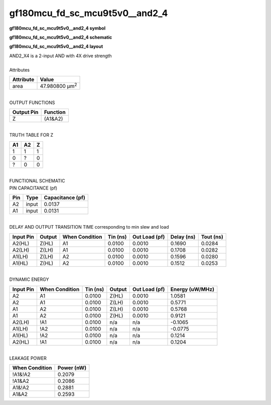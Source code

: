 ====================================
gf180mcu_fd_sc_mcu9t5v0__and2_4
====================================

**gf180mcu_fd_sc_mcu9t5v0__and2_4 symbol**

.. image:: gf180mcu_fd_sc_mcu9t5v0__and2_4.symbol.png
    :alt: gf180mcu_fd_sc_mcu9t5v0__and2_4 symbol

**gf180mcu_fd_sc_mcu9t5v0__and2_4 schematic**

.. image:: gf180mcu_fd_sc_mcu9t5v0__and2_4.schematic.png
    :alt: gf180mcu_fd_sc_mcu9t5v0__and2_4 schematic

**gf180mcu_fd_sc_mcu9t5v0__and2_4 layout**

.. image:: gf180mcu_fd_sc_mcu9t5v0__and2_4.layout.png
    :alt: gf180mcu_fd_sc_mcu9t5v0__and2_4 layout


| AND2_X4 is a 2-input AND with 4X drive strength

|
| Attributes

============= ======================
**Attribute** **Value**
area          47.980800 µm\ :sup:`2`
============= ======================

|
| OUTPUT FUNCTIONS

============== ============
**Output Pin** **Function**
Z              (A1&A2)
============== ============

|
| TRUTH TABLE FOR Z

====== ====== =====
**A1** **A2** **Z**
1      1      1
0      ?      0
?      0      0
====== ====== =====

|
| FUNCTIONAL SCHEMATIC


.. image:: gf180mcu_fd_sc_mcu9t5v0__and2_4.png


| PIN CAPACITANCE (pf)

======= ======== ====================
**Pin** **Type** **Capacitance (pf)**
A2      input    0.0137
A1      input    0.0131
======= ======== ====================

|
| DELAY AND OUTPUT TRANSITION TIME corresponding to min slew and load

+---------------+------------+--------------------+--------------+-------------------+----------------+---------------+
| **Input Pin** | **Output** | **When Condition** | **Tin (ns)** | **Out Load (pf)** | **Delay (ns)** | **Tout (ns)** |
+---------------+------------+--------------------+--------------+-------------------+----------------+---------------+
| A2(HL)        | Z(HL)      | A1                 | 0.0100       | 0.0010            | 0.1690         | 0.0284        |
+---------------+------------+--------------------+--------------+-------------------+----------------+---------------+
| A2(LH)        | Z(LH)      | A1                 | 0.0100       | 0.0010            | 0.1708         | 0.0282        |
+---------------+------------+--------------------+--------------+-------------------+----------------+---------------+
| A1(LH)        | Z(LH)      | A2                 | 0.0100       | 0.0010            | 0.1596         | 0.0280        |
+---------------+------------+--------------------+--------------+-------------------+----------------+---------------+
| A1(HL)        | Z(HL)      | A2                 | 0.0100       | 0.0010            | 0.1512         | 0.0253        |
+---------------+------------+--------------------+--------------+-------------------+----------------+---------------+

|
| DYNAMIC ENERGY

+---------------+--------------------+--------------+------------+-------------------+---------------------+
| **Input Pin** | **When Condition** | **Tin (ns)** | **Output** | **Out Load (pf)** | **Energy (uW/MHz)** |
+---------------+--------------------+--------------+------------+-------------------+---------------------+
| A2            | A1                 | 0.0100       | Z(HL)      | 0.0010            | 1.0581              |
+---------------+--------------------+--------------+------------+-------------------+---------------------+
| A2            | A1                 | 0.0100       | Z(LH)      | 0.0010            | 0.5771              |
+---------------+--------------------+--------------+------------+-------------------+---------------------+
| A1            | A2                 | 0.0100       | Z(LH)      | 0.0010            | 0.5768              |
+---------------+--------------------+--------------+------------+-------------------+---------------------+
| A1            | A2                 | 0.0100       | Z(HL)      | 0.0010            | 0.9121              |
+---------------+--------------------+--------------+------------+-------------------+---------------------+
| A2(LH)        | !A1                | 0.0100       | n/a        | n/a               | -0.1065             |
+---------------+--------------------+--------------+------------+-------------------+---------------------+
| A1(LH)        | !A2                | 0.0100       | n/a        | n/a               | -0.0775             |
+---------------+--------------------+--------------+------------+-------------------+---------------------+
| A1(HL)        | !A2                | 0.0100       | n/a        | n/a               | 0.1214              |
+---------------+--------------------+--------------+------------+-------------------+---------------------+
| A2(HL)        | !A1                | 0.0100       | n/a        | n/a               | 0.1204              |
+---------------+--------------------+--------------+------------+-------------------+---------------------+

|
| LEAKAGE POWER

================== ==============
**When Condition** **Power (nW)**
!A1&!A2            0.2079
!A1&A2             0.2086
A1&!A2             0.2881
A1&A2              0.2593
================== ==============

